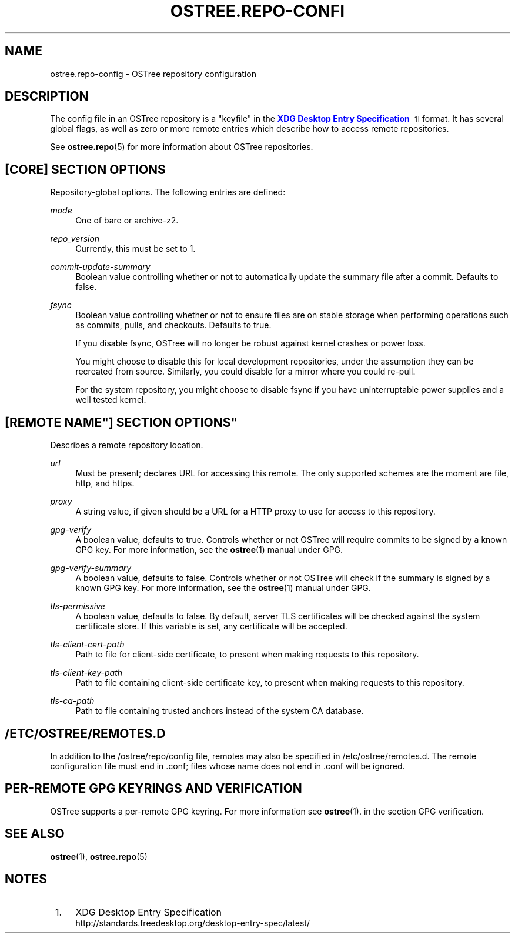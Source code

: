'\" t
.\"     Title: ostree.repo-config
.\"    Author: Colin Walters <walters@verbum.org>
.\" Generator: DocBook XSL Stylesheets v1.78.1 <http://docbook.sf.net/>
.\"      Date: 08/06/2016
.\"    Manual: ostree.repo-config
.\"    Source: OSTree
.\"  Language: English
.\"
.TH "OSTREE\&.REPO\-CONFI" "5" "" "OSTree" "ostree.repo-config"
.\" -----------------------------------------------------------------
.\" * Define some portability stuff
.\" -----------------------------------------------------------------
.\" ~~~~~~~~~~~~~~~~~~~~~~~~~~~~~~~~~~~~~~~~~~~~~~~~~~~~~~~~~~~~~~~~~
.\" http://bugs.debian.org/507673
.\" http://lists.gnu.org/archive/html/groff/2009-02/msg00013.html
.\" ~~~~~~~~~~~~~~~~~~~~~~~~~~~~~~~~~~~~~~~~~~~~~~~~~~~~~~~~~~~~~~~~~
.ie \n(.g .ds Aq \(aq
.el       .ds Aq '
.\" -----------------------------------------------------------------
.\" * set default formatting
.\" -----------------------------------------------------------------
.\" disable hyphenation
.nh
.\" disable justification (adjust text to left margin only)
.ad l
.\" -----------------------------------------------------------------
.\" * MAIN CONTENT STARTS HERE *
.\" -----------------------------------------------------------------
.SH "NAME"
ostree.repo-config \- OSTree repository configuration
.SH "DESCRIPTION"
.PP
The
config
file in an OSTree repository is a "keyfile" in the
\m[blue]\fBXDG Desktop Entry Specification\fR\m[]\&\s-2\u[1]\d\s+2
format\&. It has several global flags, as well as zero or more remote entries which describe how to access remote repositories\&.
.PP
See
\fBostree.repo\fR(5)
for more information about OSTree repositories\&.
.SH "[CORE] SECTION OPTIONS"
.PP
Repository\-global options\&. The following entries are defined:
.PP
\fImode\fR
.RS 4
One of
bare
or
archive\-z2\&.
.RE
.PP
\fIrepo_version\fR
.RS 4
Currently, this must be set to
1\&.
.RE
.PP
\fIcommit\-update\-summary\fR
.RS 4
Boolean value controlling whether or not to automatically update the summary file after a commit\&. Defaults to
false\&.
.RE
.PP
\fIfsync\fR
.RS 4
Boolean value controlling whether or not to ensure files are on stable storage when performing operations such as commits, pulls, and checkouts\&. Defaults to
true\&.
.sp
If you disable fsync, OSTree will no longer be robust against kernel crashes or power loss\&.
.sp
You might choose to disable this for local development repositories, under the assumption they can be recreated from source\&. Similarly, you could disable for a mirror where you could re\-pull\&.
.sp
For the system repository, you might choose to disable fsync if you have uninterruptable power supplies and a well tested kernel\&.
.RE
.SH "[REMOTE "NAME"] SECTION OPTIONS"
.PP
Describes a remote repository location\&.
.PP
\fIurl\fR
.RS 4
Must be present; declares URL for accessing this remote\&. The only supported schemes are the moment are
file,
http, and
https\&.
.RE
.PP
\fIproxy\fR
.RS 4
A string value, if given should be a URL for a HTTP proxy to use for access to this repository\&.
.RE
.PP
\fIgpg\-verify\fR
.RS 4
A boolean value, defaults to true\&. Controls whether or not OSTree will require commits to be signed by a known GPG key\&. For more information, see the
\fBostree\fR(1)
manual under GPG\&.
.RE
.PP
\fIgpg\-verify\-summary\fR
.RS 4
A boolean value, defaults to false\&. Controls whether or not OSTree will check if the summary is signed by a known GPG key\&. For more information, see the
\fBostree\fR(1)
manual under GPG\&.
.RE
.PP
\fItls\-permissive\fR
.RS 4
A boolean value, defaults to false\&. By default, server TLS certificates will be checked against the system certificate store\&. If this variable is set, any certificate will be accepted\&.
.RE
.PP
\fItls\-client\-cert\-path\fR
.RS 4
Path to file for client\-side certificate, to present when making requests to this repository\&.
.RE
.PP
\fItls\-client\-key\-path\fR
.RS 4
Path to file containing client\-side certificate key, to present when making requests to this repository\&.
.RE
.PP
\fItls\-ca\-path\fR
.RS 4
Path to file containing trusted anchors instead of the system CA database\&.
.RE
.SH "/ETC/OSTREE/REMOTES.D"
.PP
In addition to the
/ostree/repo/config
file, remotes may also be specified in
/etc/ostree/remotes\&.d\&. The remote configuration file must end in
\&.conf; files whose name does not end in
\&.conf
will be ignored\&.
.SH "PER-REMOTE GPG KEYRINGS AND VERIFICATION"
.PP
OSTree supports a per\-remote GPG keyring\&. For more information see
\fBostree\fR(1)\&. in the section
GPG verification\&.
.SH "SEE ALSO"
.PP
\fBostree\fR(1),
\fBostree.repo\fR(5)
.SH "NOTES"
.IP " 1." 4
XDG Desktop Entry Specification
.RS 4
\%http://standards.freedesktop.org/desktop-entry-spec/latest/
.RE
